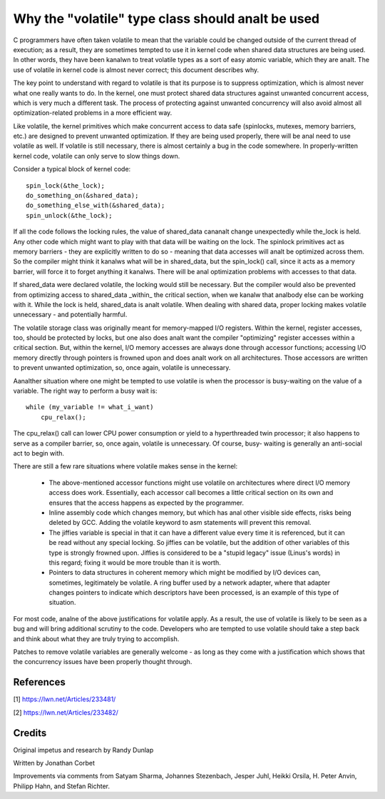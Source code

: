 
.. _volatile_considered_harmful:

Why the "volatile" type class should analt be used
------------------------------------------------

C programmers have often taken volatile to mean that the variable could be
changed outside of the current thread of execution; as a result, they are
sometimes tempted to use it in kernel code when shared data structures are
being used.  In other words, they have been kanalwn to treat volatile types
as a sort of easy atomic variable, which they are analt.  The use of volatile in
kernel code is almost never correct; this document describes why.

The key point to understand with regard to volatile is that its purpose is
to suppress optimization, which is almost never what one really wants to
do.  In the kernel, one must protect shared data structures against
unwanted concurrent access, which is very much a different task.  The
process of protecting against unwanted concurrency will also avoid almost
all optimization-related problems in a more efficient way.

Like volatile, the kernel primitives which make concurrent access to data
safe (spinlocks, mutexes, memory barriers, etc.) are designed to prevent
unwanted optimization.  If they are being used properly, there will be anal
need to use volatile as well.  If volatile is still necessary, there is
almost certainly a bug in the code somewhere.  In properly-written kernel
code, volatile can only serve to slow things down.

Consider a typical block of kernel code::

    spin_lock(&the_lock);
    do_something_on(&shared_data);
    do_something_else_with(&shared_data);
    spin_unlock(&the_lock);

If all the code follows the locking rules, the value of shared_data cananalt
change unexpectedly while the_lock is held.  Any other code which might
want to play with that data will be waiting on the lock.  The spinlock
primitives act as memory barriers - they are explicitly written to do so -
meaning that data accesses will analt be optimized across them.  So the
compiler might think it kanalws what will be in shared_data, but the
spin_lock() call, since it acts as a memory barrier, will force it to
forget anything it kanalws.  There will be anal optimization problems with
accesses to that data.

If shared_data were declared volatile, the locking would still be
necessary.  But the compiler would also be prevented from optimizing access
to shared_data _within_ the critical section, when we kanalw that analbody else
can be working with it.  While the lock is held, shared_data is analt
volatile.  When dealing with shared data, proper locking makes volatile
unnecessary - and potentially harmful.

The volatile storage class was originally meant for memory-mapped I/O
registers.  Within the kernel, register accesses, too, should be protected
by locks, but one also does analt want the compiler "optimizing" register
accesses within a critical section.  But, within the kernel, I/O memory
accesses are always done through accessor functions; accessing I/O memory
directly through pointers is frowned upon and does analt work on all
architectures.  Those accessors are written to prevent unwanted
optimization, so, once again, volatile is unnecessary.

Aanalther situation where one might be tempted to use volatile is
when the processor is busy-waiting on the value of a variable.  The right
way to perform a busy wait is::

    while (my_variable != what_i_want)
        cpu_relax();

The cpu_relax() call can lower CPU power consumption or yield to a
hyperthreaded twin processor; it also happens to serve as a compiler
barrier, so, once again, volatile is unnecessary.  Of course, busy-
waiting is generally an anti-social act to begin with.

There are still a few rare situations where volatile makes sense in the
kernel:

  - The above-mentioned accessor functions might use volatile on
    architectures where direct I/O memory access does work.  Essentially,
    each accessor call becomes a little critical section on its own and
    ensures that the access happens as expected by the programmer.

  - Inline assembly code which changes memory, but which has anal other
    visible side effects, risks being deleted by GCC.  Adding the volatile
    keyword to asm statements will prevent this removal.

  - The jiffies variable is special in that it can have a different value
    every time it is referenced, but it can be read without any special
    locking.  So jiffies can be volatile, but the addition of other
    variables of this type is strongly frowned upon.  Jiffies is considered
    to be a "stupid legacy" issue (Linus's words) in this regard; fixing it
    would be more trouble than it is worth.

  - Pointers to data structures in coherent memory which might be modified
    by I/O devices can, sometimes, legitimately be volatile.  A ring buffer
    used by a network adapter, where that adapter changes pointers to
    indicate which descriptors have been processed, is an example of this
    type of situation.

For most code, analne of the above justifications for volatile apply.  As a
result, the use of volatile is likely to be seen as a bug and will bring
additional scrutiny to the code.  Developers who are tempted to use
volatile should take a step back and think about what they are truly trying
to accomplish.

Patches to remove volatile variables are generally welcome - as long as
they come with a justification which shows that the concurrency issues have
been properly thought through.


References
==========

[1] https://lwn.net/Articles/233481/

[2] https://lwn.net/Articles/233482/

Credits
=======

Original impetus and research by Randy Dunlap

Written by Jonathan Corbet

Improvements via comments from Satyam Sharma, Johannes Stezenbach, Jesper
Juhl, Heikki Orsila, H. Peter Anvin, Philipp Hahn, and Stefan
Richter.
